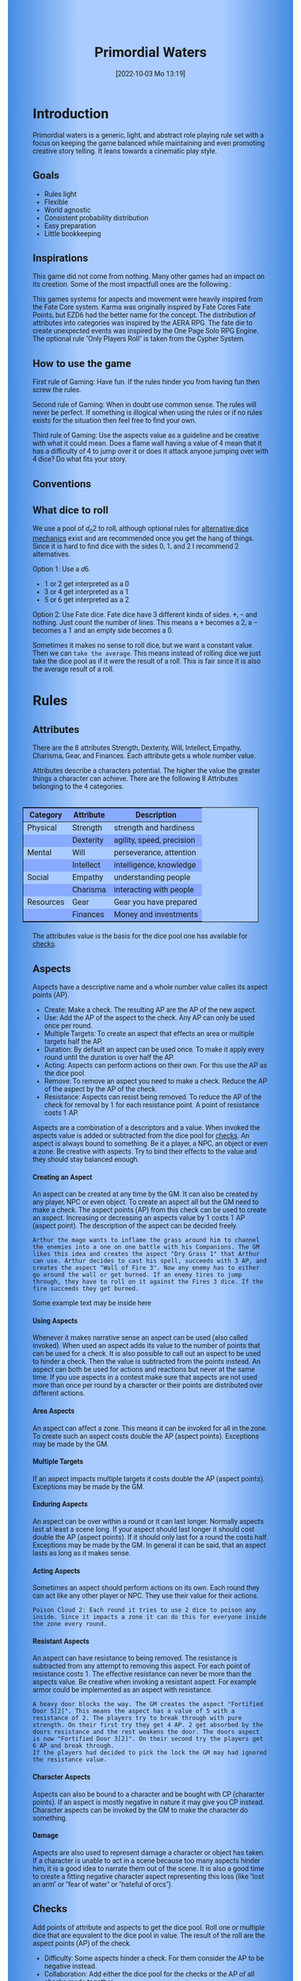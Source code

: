 #+title:      Primordial Waters
#+author:     Lukas Zumvorde
#+date:       [2022-10-03 Mo 13:19]

#+begin_comment
# Dice Sym https://anydice.com/program/3234f
#+end_comment

#+OPTIONS: toc:t H:10 tex:t author:nil date:nil num:3

# HTML export CSS
#+HTML_HEAD: <style type="text/css">
#+HTML_HEAD:   	body {
#+HTML_HEAD:		background-color: #ACF;
#+HTML_HEAD:		font-family: "Roboto","Arial",sans-serif;
#+HTML_HEAD:		margin-left: 20vw;
#+HTML_HEAD:		margin-right: 20vw;
#+HTML_HEAD:		background-image: linear-gradient(to right, rgba(4,96,205,0.6), #ACF, #ACF, #ACF, rgba(4,96,205,0.6));
#+HTML_HEAD:	}
#+HTML_HEAD:	tbody tr:nth-child(odd) {
#+HTML_HEAD:		background-color: ##9BF;
#+HTML_HEAD:	}
#+HTML_HEAD:	tbody tr:nth-child(even) {
#+HTML_HEAD:		background-color: #8AF;
#+HTML_HEAD:	}
#+HTML_HEAD:	tbody th {
#+HTML_HEAD:		background-color: #8AF;
#+HTML_HEAD:	}
#+HTML_HEAD:	thead th {
#+HTML_HEAD:		background-color: #8AF;
#+HTML_HEAD:	}
#+HTML_HEAD:	table {
#+HTML_HEAD:		background-color: #ACF;
#+HTML_HEAD:		border: 1px solid #000;
#+HTML_HEAD:		margin: 20px;
#+HTML_HEAD:        float: right;
#+HTML_HEAD:	}
#+HTML_HEAD:    .decorationright {
#+HTML_HEAD:		position: fixed;
#+HTML_HEAD:		right: 0;
#+HTML_HEAD:		top: 0;
#+HTML_HEAD:		height: 100%;
#+HTML_HEAD:		width: 20vw;
#+HTML_HEAD:		background-image: linear-gradient(to right, rgba(4,96,205,0), rgba(4,96,205,1));
#+HTML_HEAD:	}
#+HTML_HEAD:	.decorationleft {
#+HTML_HEAD:		position: fixed;
#+HTML_HEAD:		left: 0;
#+HTML_HEAD:		top: 0;
#+HTML_HEAD:		height: 100%;
#+HTML_HEAD:		width: 20vw;
#+HTML_HEAD:		background-image: linear-gradient(to right, rgba(4,96,205,1), rgba(4,96,205,0));
#+HTML_HEAD:	}
#+HTML_HEAD: </style>

# LATEX export header
#+LATEX_CLASS: article
#+LATEX_HEADER: \usepackage{primordial_waters}
#+LaTeX_HEADER: \usepackage[a5paper, total={128mm, 190mm}]{geometry}
# #+LaTeX_HEADER: \usepackage[a4paper, total={7.25in, 11in}]{geometry}
# #+LaTeX_HEADER: \pagenumbering{gobble}

#+LATEX: {\rowcolors{1}{grey!20}{grey!10}
# #+LATEX: \begin{multicols}{2}[]

* COMMENT TODOs
- replace campaign for another name that works both in german and english

* COMMENT Play test questions
Does the money and item system feel good?


#+LATEX: \newpage
* Introduction

Primordial waters is a generic, light, and abstract role playing rule set with a focus on keeping the game balanced while maintaining and even promoting creative story telling. It leans towards a cinematic play style.

** Goals

- Rules light
- Flexible
- World agnostic
- Consistent probability distribution
- Easy preparation
- Little bookkeeping

**** COMMENT Rules Light

The intend is for the rules to be as small as possible given the other goals. It should be easy to get into the game and easy to check the rules if you are not sure how a situation should be handled.

**** COMMENT Easy to Modify

It should be easy to create useful house rules to make the game fit your campaign.

**** COMMENT World Agnostic

The game should work with any game world or type of story reasonably well.

**** COMMENT Scalable characters

It should be possible to play both super-humans and commoners. It should also be possible to use the same rules to display rats vs humans or humans vs. giant spaceships. Imagine a giant space battle taking place outside and the group of players running around as mere humans performing acts of sabotage to tip the battle in their sides favor. 

**** COMMENT No action economy

It should be possible to do multiple things simultaneously in a round. It should be a trade off. This adds a new dimension of interesting decision making to the game.

**** COMMENT Constistent propability distribution

No matter how powerful a character is, The probability distribution for his die rolls should be consistent and allow for interesting scenarios to occur. It should still feel fair.

**** COMMENT Easy Preparation

The game should allow GMs to prepare new characters and challenges easily and quickly. It should get out of his way, but still support him in keeping the games balance.

**** COMMENT Creative Character Build

Players should be able to create nearly any character they like. It should also be possible to change the character at any point in the campaign to reflect the characters development. In this the rules should invite creativity and just ensure the games balance.

**** COMMENT Support interesting storys

The rules should support the creation of interesting and consistent storys by providing anker points for unexpected results.

**** COMMENT Keep Game Balance

In order for all to enjoy the game it must feel fair. Player characters need to feel similarly useful and encounters with NPCs or challenges must feel beatable but challenging.

**** COMMENT Rules Out of your way

The rules should be there to help you keep the games balance, but they should not prevent you from creating the story you want to create.

**** COMMENT No extensive Bookkeeping

The game should be playable without extensive bookkeeping. It should not be necessary to fill out a multiple pages long character sheet. During the game it should not be necessary to calculate or evaluate many values.

** Inspirations

This game did not come from nothing. Many other games had an impact on its creation. Some of the most impactfull ones are the following.:

This games systems for aspects and movement were heavily inspired from the Fate Core system.
Karma was originally inspired by Fate Cores Fate Points, but EZD6 had the better name for the concept.
The distribution of attributes into categories was inspired by the AERA RPG.
The fate die to create unexpected events was inspired by the One Page Solo RPG Engine.
The optional rule "Only Players Roll" is taken from the Cypher System.

** How to use the game

First rule of Gaming: Have fun. If the rules hinder you from having fun then screw the rules.

Second rule of Gaming: When in doubt use common sense. The rules will never be perfect. If something is illogical when using the rules or if no rules exists for the situation then feel free to find your own. 

Third rule of Gaming: Use the aspects value as a guideline and be creative with what it could mean. Does a flame wall having a value of 4 mean that it has a difficulty of 4 to jump over it or does it attack anyone jumping over with 4 dice? Do what fits your story. 


** Conventions
:PROPERTIES:
:CUSTOM_ID: sec:conventions
:END:

** What dice to roll
:PROPERTIES:
:CUSTOM_ID: sec:dice
:END:

We use a pool of $d_0 2$ to roll, although optional rules for [[#sec:alternativedicemechanics][alternative dice mechanics]] exist and are recommended once you get the hang of things. Since it is hard to find dice with the sides 0, 1, and 2 I recommend 2 alternatives.

Option 1: Use a $d6$.
- 1 or 2 get interpreted as a 0
- 3 or 4 get interpreted as a 1
- 5 or 6 get interpreted as a 2

Option 2: Use Fate dice. Fate dice have 3 different kinds of sides. $+$, $-$ and nothing. Just count the number of lines. This means a $+$ becomes a 2, a $-$ becomes a 1 and an empty side becomes a $0$.

Sometimes it makes no sense to roll dice, but we want a constant value. Then we can =take the average=. This means instead of rolling dice we just take the dice pool as if it were the result of a roll. This is fair since it is also the average result of a roll.



#+LATEX: \newpage
* Rules

** Attributes
:PROPERTIES:
:CUSTOM_ID: sec:attributes
:END:

#+begin_short
There are the 8 attributes Strength, Dexterity, Will, Intellect, Empathy, Charisma, Gear, and Finances. Each attribute gets a whole number value.
#+end_short

Attributes describe a characters potential. The higher the value the greater things a character can achieve. There are the following 8 Attributes belonging to the 4 categories.

| *Category* | *Attribute* | *Description*             |
|------------+-------------+---------------------------|
| Physical   | Strength    | strength and hardiness    |
|            | Dexterity   | agility, speed, precision |
|------------+-------------+---------------------------|
| Mental     | Will        | perseverance, attention   |
|            | Intellect   | intelligence, knowledge   |
|------------+-------------+---------------------------|
| Social     | Empathy     | understanding people      |
|            | Charisma    | interacting with people   |
|------------+-------------+---------------------------|
| Resources  | Gear        | Gear you have prepared    |
|            | Finances    | Money and investments     |

The attributes value is the basis for the dice pool one has available for [[#sec:checks][checks]]. 

** Aspects
:PROPERTIES:
:CUSTOM_ID: sec:aspects
:END:

#+begin_short
Aspects have a descriptive name and a whole number value calles its aspect points (AP).
- Create: Make a check. The resulting AP are the AP of the new aspect.
- Use: Add the AP of the aspect to the check. Any AP can only be used once per round. 
- Multiple Targets: To create an aspect that effects an area or multiple targets half the AP.
- Duration: By default an aspect can be used once. To make it apply every round until the duration is over half the AP.
- Acting: Aspects can perform actions on their own. For this use the AP as the dice pool.
- Remove: To remove an aspect you need to make a check. Reduce the AP of the aspect by the AP of the check.
- Resistance: Aspects can resist being removed. To reduce the AP of the check for removal by 1 for each resistance point. A point of resistance costs 1 AP.  
#+end_short


Aspects are a combination of a descriptors and a value. When invoked the aspects value is added or subtracted from the dice pool  for [[#sec:checks][checks]]. An aspect is always bound to something. Be it a player, a NPC, an object or even a zone. Be creative with aspects. Try to bind their effects to the value and they should stay balanced enough.

**** Creating an Aspect

An aspect can be created at any time by the GM. It can also be created by any player, NPC or even object. To create an aspect all but the GM need to make a check. The aspect points (AP) from this check can be used to create an aspect. Increasing or decreasing an aspects value by 1 costs 1 AP (aspect point). The description of the aspect can be decided freely. 

#+ATTR_LATEX: :environment quote
#+begin_example
Arthur the mage wants to inflame the grass around him to channel the enemies into a one on one battle with his Companions. The GM likes this idea and creates the aspect "Dry Grass 1" that Arthur can use. Arthur decides to cast his spell, succeeds with 3 AP, and creates the aspect "Wall of Fire 3". Now any enemy has to either go around the wall or get burned. If an enemy tires to jump through, they have to roll on it against the Fires 3 dice. If the fire succeeds they get burned.
#+end_example

#+begin_pwexample
Some example text may be inside here
#+end_pwexample

**** Using Aspects

Whenever it makes narrative sense an aspect can be used (also called invoked). When used an aspect adds its value to the number of points that can be used for a check. It is also possible to call out an aspect to be used to hinder a check. Then the value is subtracted from the points instead. An aspect can both be used for actions and reactions but never at the same time. If you use aspects in a contest make sure that aspects are not used more than once per round by a character or their points are distributed over different actions.

**** Area Aspects

An aspect can affect a zone. This means it can be invoked for all in the zone. To create such an aspect costs double the AP (aspect points). Exceptions may be made by the GM. 

**** Multiple Targets

If an aspect impacts multiple targets it costs double the AP (aspect points). Exceptions may be made by the GM.

**** Enduring Aspects
:PROPERTIES:
:CUSTOM_ID: sec:aspects_enduring
:END:

An aspect can be over within a round or it can last longer. Normally aspects last at least a scene long. If your aspect should last longer it should cost double the AP (aspect points). If it should only last for a round the costs half. Exceptions may be made by the GM. In general it can be said, that an aspect lasts as long as it makes sense.

**** Acting Aspects

Sometimes an aspect should perform actions on its own. Each round they can act like any other player or NPC. They use their value for their actions.

#+ATTR_LATEX: :environment quote
#+begin_example
Poison Cloud 2: Each round it tries to use 2 dice to poison any inside. Since it impacts a zone it can do this for everyone inside the zone every round.
#+end_example

**** Resistant Aspects

An aspect can have resistance to being removed. The resistance is subtracted from any attempt to removing this aspect. For each point of resistance costs 1. The effective resistance can never be more than the aspects value. Be creative when invoking a resistant aspect. For example armor could be implemented as an aspect with resistance.

#+ATTR_LATEX: :environment quote
#+begin_example
A heavy door blocks the way. The GM creates the aspect "Fortified Door 5[2]". This means the aspect has a value of 5 with a resistance of 2. The players try to break through with pure strength. On their first try they get 4 AP. 2 get absorbed by the doors resistance and the rest weakens the door. The doors aspect is now "Fortified Door 3[2]". On their second try the players get 6 AP and break through.
If the players had decided to pick the lock the GM may had ignored the resistance value.
#+end_example


**** Character Aspects

Aspects can also be bound to a character and be bought with CP (character points). If an aspect is mostly negative in nature it may give you CP instead. Character aspects can be invoked by the GM to make the character do something. 

**** Damage

Aspects are also used to represent damage a character or object has taken. If a character is unable to act in a scene because too many aspects hinder him, it is a good idea to narrate them out of the scene. It is also a good time to create a fitting negative character aspect representing this loss (like "lost an arm" or "fear of water" or "hateful of orcs").

** Checks
:PROPERTIES:
:CUSTOM_ID: sec:checks
:END:

#+begin_short
Add points of attribute and aspects to get the dice pool. Roll one or multiple dice that are equvalent to the dice pool in value. The result of the roll are the aspect points (AP) of the check.
- Difficulty: Some aspects hinder a check. For them consider the AP to be negative instead. 
- Collaboration: Add either the dice pool for the checks or the AP of all checks made together.
- Risky: Roll an additional $d6$. If it shows a $6$ then use the result of the check to create a negative aspect instead.
- Take Time: Make multiple checks and add the AP.
#+end_short

Checks are rolled when the outcome of an action is not certain. Each check is bound to an [[#sec:attributes][attribute]].

# The dice are rolled according to a modified dice pool system. Instead of rolling a number of dice directly we take the number and use the rules below to break it down to just 3 dice, that have to be rolled. The average result stays exactly the same but the propability distribution is more uniform this way.
# One gets a number of points equal to the sum off those from the attribute and applicable [[#sec:aspects][aspects]]. Distribute these point according to the rules.
# - You can never roll more than 3 dice (plus the one fate die).
# - If you have less than 3 points then roll 1 dice for each point.
# - Divide the number of points by 3 with a rest. The result is called the factor F and the rest of the division is called R.
# - Roll 3 six sided dice. Count a 1 and 2 as 0, count a 3 and 4 as 1 and count a 5 and 6 as 2. Alternatively roll fudge dice instead of d6, and count the number of lines.
# - Multiply the sum of the dice with the factor F and add the rest R. The result it your checks attribute points value (AP).

Add the points in the relevant attribute and all applicable [[#sec:aspects][aspects]] together. This is your dice pool. You get the result of the roll in aspect points (AP).
# If the check had a difficulty subtract it from the AP.
If the aspect points are zero or negative the check fails.
# If the aspect points are exactly 0 the check succeeds at a cost. Create a negative aspect worth the factor F in AP.

**** Difficulty
# Difficulty reduces the number of aspect points. A good difficulty for a check is the sice of the dice pool P a player has. Reduce this by the factor F for easy checks and increase it by the factor F for hard checks.
The checks difficulty is the sum of all aspects that are to be overcome or created. This means that a door having the difficulty 3 to be opened is the same thing as the door having the aspect "Closed 3" on it. 

**** Collaborative checks
Everyone rolls individually and then sum together all AP.

**** Risky checks
:PROPERTIES:
:CUSTOM_ID: sec:risky
:END:

# If a check is risky the character might incur something bad if the check fails. If the check fails a negative aspect is created worth the difficulty in points. The minimum is 1. You can not take the average on a risky check.

# If the lowest possible value (die shows 0) is rolled on a risky check, then you reroll the check. This result is then used to create a negative aspect. 
 
Roll an additional d6, called the risk die. If the risk die shows a 6 then the result of the check is used to create a negative aspect.

Alternatively you can forego rolling a risky check all together, including the risk die, but then the result is always half of your dice pool.

**** Taking Time
Sometimes a check is to difficult to achieve something within 1 check. Then it may be possible to do multiple checks over a longer time to accumulate the points needed. However, you must decide beforehand how many checks you want to take. The AP of all checks are accumulated after considering the difficulty. The GM has a veto right and can limit the amount of checks.

**** Limited Aspects
To prevent players from stacking up aspects endlessly it may be good to limit the ammount of points one can use. The dice pool should be limited to double the sum of the relevant attribute and all used aspect points from chracter inherent aspects. Feel free to disregard this rule however if it does not fit well with the story.


** Contest
:PROPERTIES:
:CUSTOM_ID: sec:contest
:END:

#+begin_short
Each participant can make one or more checks each round.
- Action: A check to create an aspect
- Reaction: A check to prevent an aspect from being created.
- Turn Order: From the one with the highest dice pool to the one with the lowest. You can act on your turn or on any later point in the round.
- Multiple (re)actions: Total number of points (dice pool) gained from the attributes is the largest attribute value of the checks. From each attribute (and aspect) you can use at most its value in points.
#+end_short

The prototypical contest is combat, but the same rules can be used any scenario where multiple parties act in opposition to each other. Be it a diplomatic debate or the hostile takeover of a company. 

A contest is divided into rounds. Each participant in the contest can make one or more checks each round. When it is a participants turn or on any later point in the round they can perform an action.

**** Actions
An action is a check that tries to create an aspect. Any kind of aspect can be created, based on what fits the scene. You can try to gain an advantageous position, or start a big fire.

If in combat, by default, the aspect that is created is =damage=. Damage is an [[#sec:aspects_enduring][enduring aspect]] thus costing 2 AP per level of the aspect. After combat =damage= gets converted to one or more fitting negative aspects like "broken leg" or "battered and bruised". 
Alternatively the aspect can be =stress= as a non enduring alernative to damage. =Stress= only holds for 1 round but cost only 1 AP per level of the aspect.

If a character has more =damage= than he has points in an applicable attribute and character aspects combined then he is considered incapacitated for the rest of combat. This may mean that he is unconcious, writhing in pain or just to demoralised to fight.

**** Reactions
Whenever someone takes an action and has rolled his dice anyone else can immediately try to perform a reaction to prevent it. A reaction does not by its nature create an aspect. If you announce this before the action is rolled you can take the average on a reaction. You have to announce the number of dice invested. The points from the reaction are then subtracted from the points of the action to lessen its effect.

**** Turn Order
The participants take turn from the one with the highest relevant attribute (+ aspects) to the lowest. On your turn you don't have to act. You can act at any point after you turn in the turn order. Even multiple times. 

**** Multiple (re)actions
Each round you can take multiple actions and reactions. The total number of points gained from the attributes is the largest attribute value of the checks. From each attribute you can use at most its value in points in total. Each Aspect can only be used once or their AP (attribute points) have to be distributed to the (re)actions.

**** Acting together
When acting together all values are combined and a single combined check is made or alternatively everyone rolls seperately and only the AP are combined. To act together all have to act at the same time in the turn order, so effectively at the earliest when the slowest has his turn.

** Traits
:PROPERTIES:
:CUSTOM_ID: sec:traits
:END:

Traits are distinguishing things about the character that allow him to break a rule of the world or the game in some way. For example with the Trait Night Vision you can just see in the dark. No rolls required. Some traits (like all magic) should come with a risk, meaning all checks that can only be made with this trait are risky checks. They can be bought for character points, this is possible both at character creation and later in the game.

See the chapter [[#sec:lotraits][List of Traits]] for examples.

** Karma
:PROPERTIES:
:CUSTOM_ID: sec:karma
:END:

Each player can have up to 3 karma. They can be used at any point in time to repeat a single die roll (not just your own) or to add an interesting aspect to a scene. The GM has veto rights. Karma can be recovered by a characters aspect or trait being used against them or by objectively failing in a scene or as a reward for good role play (anything that brings joy to all players and the GM). 


** Character Creation
:PROPERTIES:
:CUSTOM_ID: sec:charactercreation
:END:

Distribute 150 CP on your Attributes, Aspects and Traits.

Use the rules under equipment to limit your starting gear.

Character Advancement:
You may reward your players with CP (character points) for reaching milestones in the story or simply surviving the session.

- An attribute point costs 6 CP.
- An Aspect point typically costs 6 CP but can vary based on how specific they are.
- A Trait typically costs 15 CP but can vary widely. Negative traits can even have a negative price.

A typical player character will have:
- all attributes with value 2 on average
- 3 aspects with value 2
- 1 trait

** Movement and Range
:PROPERTIES:
:CUSTOM_ID: sec:movement
:END:

Sometimes it is useful to draw maps and define distances. In a contest split the area into roughly 3-5 zones. A character can move from one zone to another each round. If one can act at a range, like for example when shooting a bow, one can act 1-2 zones far. During the round a character is moving he can be considered to be in both zones at once.

** Items and Equipment
:PROPERTIES:
:CUSTOM_ID: sec:items
:END:

Items have a description and a resource value (RV). The RV is an abstraction for the items price or usefulness. 
Items may have an aspect associated with them. If you want items to have any specific effects you may add aspects. At any time the GM can choose to give an item an aspect. Normally it will have the resource value of the item in AP. You don't have to write down the obvious aspects an item has. For example you dont need to specify that the sword is good for slicing stuff.

# The RV (Resource Value) of an Item determines how expensive or hard to get it is. Items also have a description and maybe special effects. Let your fantasy go wild.
# The aspects an item has should not exceed its RV in AP.

A few examples can be found in the section [[#sec:loitems][List of Items]].

#+ATTR_LATEX: :align c|l|l
| *RV* | *Description*    | *Example*                      |
|----+----------------+------------------------------|
|  0 | Free           | a club                       |
|  2 | Cheap          | simple clothes, basic tools  |
|  4 | Affordable     | regular car, apartment       |
|  6 | Costly         | regular house                |
|  8 | Expensive      | sports car, designer clothes |
| 10 | Very Expensive | small airplane               |
| 12 | Luxurious      | private jet                  |

**** Armor / Damage Reduction
There is no Armor but some aspects can act as such. If an aspect can be used in a defensive (re)action, this effectively reduces the amount of AP of the attack. Thus they act like armor. Think of armor items as having the protective aspect on them. If an aspect can be used is up to the GM. So he can decide that the very expensive ballgown can not be used to defend against a bullet.

**** Equipment
Characters can have gear with a value of up to the attribute Gear in RV on them. They must be able to carry all that gear on them or if it is part of their household it must fit in their normally furnished home. Apply reason as necessary.

When out adventuring characters have all the gear that they have written down. Additionally they can be allowed to make a Gear check against the RV of what they would like to have in the moment to see if they do. The check is risky and if they fail they get the negative aspect "Packed the wrong stuff" until the end of the mission or until they resupply. 

**** Buying

Characters can buy new items with a Finances check. It works just like crafting an aspect with the resource value (RV) in aspect points (AP). If you succeed in buying the item then you take a negative aspect on your finances for some time. The GM does not have to let you retry on a fail. If you use items with aspects to do this like the "Treasure" you found during your last adventure you may lose them if you succeed on the check.
# Characters can buy new items with a Finances check. The check is risky. The bought item can be treated like an aspect that is created with this check. The GM does not have to let you retry on a fail. If you use items with aspects to do this like the "Treasure" you found during your last adventure you may lose them if you succeed on the check.

**** Crafting
Characters can also build their own items. For that they need the appropriate tools and resources. The resources may be bought and have a RV of the item to be build minus 1. To build the item the character needs to make a check and achieve at least the items RV in AP. If that fails the resources might be lost, depending on what they are.

**** Gathering
Resources can be gathered with a check and their RV as difficulty.

**** Describe
To create an item first give it a short description. Second you determine its value if applicable. Add aspects if applicable. The sum of the aspects AP should not exceed the RV.

**** Bribing
To Bribe someone you need to give them more than they can normally comfortably afford. This means you need more than their finances value in RV to bribe them.

* Optional Rules
:PROPERTIES:
:CUSTOM_ID: sec:optionalrules
:END:

** Magic

Magic gives a huge narrative flexibility to explain aspects. To balance this out any checks made using magic should be [[#sec:risky][risky checks]].
# This means the value of the created aspects has to be defined beforehand. This is taken as the difficulty of the check. If the check fails the magician creates an unwanted likely negative aspect at the value of the difficulty. If he succeeds the created aspect has exactly the predefined value.
Depending on the setting, a trait might be necessary to cast magic or even a specific kind of magic.

With this magic can still become quite powerful, since one can create several aspects and combine them for bigger spells. For example a mage might make special conjuration candles, draw a pentagram with magic symbols and then use those two aspect to assist in his conjuration spell.

It is up to the individual games setting to define how magic works. By themselves the rules above give a very soft magic system, but by defining how magic works in your world, you can make it a hard magic system. 

** Less precise Attributes

Instead of using the attributes as listed you can use only the categories (Physical, Mental, Social, Resources). Learning a level in one of the categories costs double of what a level in an attribute would cost.
For GMs it might even be useful to combine all attributes into a single value called the capability (CB) for some NPCs. In this case the costs are 8 times that of what a level in an attribute would cost.

** No Abstraction for Wealth

To remove the resources category from the attributes just raise the price of learning a level of the other attributes by $\ + #3frac{1}{3}$ (from 6 to 8). The costs for goods and services
depend on the campaign setting.

** Retroactive Actions

The GM may allow players retroactively having performed some action. For example having placed a trap beforehand. To balance this any check on such an action should be a [[#sec:risky][risky check]].

** Quicker Battles

Instead of differentiating between attacking and blocking you can speed up combat by handling it all as generic combat. If someone initiates combat with his action, others may react with combat in return. Whoever wins the contest makes the difference as a damaging aspect.

# ** Even propability distribution
# 
# If you dislike the probability distribution you get with rolling multiple dice, then you can use the following trick. Instead of rolling the 3dice roll 1d8 count the 8 as a 0 and reroll on a 7. This die is worth 3 of the old dice.
# Alternatively use Playing cards. Diregard all 7,8,9,10,J,K and jokers from the deck. Count the Ace as a 1 and the Queen as a 0. Instead of rolling 3 dice just pull a card from the deck. Instead of rolling 1 or 2 dice pull a card an subtract 2 or 1.

# \heartsuit\diamondsuit\clubsuit\spadesuit

** Stress in Contests

To speed up and simplify contests you can always create an abstract Aspect called "Stress". Stress does not hinder you in a contest but once it reaches the same value as your attribute you lose the contest. After combat stress converts into an appropriate aspect of equal size.

# ** Success at a cost

# When you have exactly 0 AP after a check you can decide to succeed at a cost. You can take up to the factor F in a negative aspect and gain those points as AP for the check.
# If in a contest both actors and reactors decide to succeed at a cost they can either outbid each other or none can. Then no negative aspects are created.

** COMMENT Easier Calculations

If you reach bigger dice pools then the calculations may become bothersome. One way to deal with this is to normalize the factors. What this means is make all parties use the same factor. To achieve this just take the smallest factor and reduce all other factors to it. For each reduction of the factor the remainder increases by 3. This changes the probability distribution a bit by making very low and very high results impossible, but the advantage is that opposing dice results can cancel each other out,


# ** Options on what to do with the dice pool
# - Roll on a d{0,1,2} per 1 dice in pool and sum the results
# - Take dice pool as AP
# - Roll on a d{0,.., 2*n} per n dice in the pool and sum the results
# - Take any other option and reduce its cost by n by taking -n AP
# - Any combination of the options above

** Only Players Roll
If you like you can generally let only players roll the dice. Everyone else will take the average result. This means that in combat only players will roll to hit or roll to block.

** Unexpected Results
:PROPERTIES:
:CUSTOM_ID: sec:unexpectedresults
:END:

Assuming you play with a set of cards. Add the two jokers to the deck. If a joker is drawn then draw again and resolve the check normally. Afterwards, if the joker was red create an aspect worth the difficulty of the check in AP to the characters disadvantage. If the joker was black create create an advantageous aspect instead. The new aspect does not have to be related to the check.
If a complication has appeared in the scene already you may ignore a joker (GMs choice).

#+begin_quote
A negative aspect during a mountaineering expedition may be that it starts to rain
Aspect: heavy rain
#+end_quote

#+begin_quote
A positive aspect during a fight against goblins may be that you decapitate the goblin in an intimidating display, Not only does the goblin die but the display also weakens the goblins resolve. Likely they will try to flee after seeing this.
Aspect: Intimidatin display
#+end_quote

# You roll an additional d6, called the fate die. On a 1 you add a "but .." and create an additional aspect worth the factor F in points that counteracts the result somewhat. On a 6 you add a "and .." and create an additional aspect worth the factor F in points that enhances the result somewhat. The extra die can also be rerolled with a fate point or advantage on the check.

# #+begin_quote
# "Success and" during a fight against a goblin. You decapitate the goblin in an intimidating display, Not only does the goblin die but the display also weakens the goblins resolve. Likely they will try to flee after seeing this.
# Aspect: Intimidating display 2.
# #+end_quote

# #+begin_quote
# "Success but" during a fight against a goblin. You kill the goblin but are now covered in his blood, This has no effect on the fight itself but it may hinder any piece negotiation or help you when intimidating the remaining enemies.
# Aspect: Covered in Blood 2.
# #+end_quote

** Alternative Dice Mechanics
:PROPERTIES:
:CUSTOM_ID: sec:alternativedicemechanics
:END:

The rules often mention a dice pool. This pool is hypothetical. It means if you always used a number of  $d_0 2$ to perform any check this would be your dice pool. A $d_0 2$ has an average result of $1$. Therefore the dice in the dice pool is always exactly the average result of a check. This does not mean you have to roll your checks in that way. See the following for alternatives.

*** Shorthand notation

A $F \cdot N d_0 X$ means rolling dice with $0$ to $X$ as possible results $N$ times, and adding the results, multiplying the result with $F$. Since there are very few dice that that have a 0 as a possible result you can use other methods to get the result. I suggest to draw a playing card.

*** Playing cards instead of dice

To use Playing cards instead of dice you can do the following. Take a standard 54 card deck of playing cards. Remove the 2 Jokers from it. Shuffle and pick a card. If it is a number then take the number as a result. Aces count as 1. Jacks count as 11, Kings count as 12. Queens count as 0 since Q looks most like a 0.


*** Alternative Dice

- $1 d_0 2$ is worth exactly 1 dice from the pool (this is the default)
- $1 d_0 N$ is worth $\frac{N}{2}$ dice from the pool
- $1 d N$ is worth $\frac{N+1}{2}$ dice from the pool
- Take the average: $N$ constant points is worth $N$ dice from the pool
- Any dice multiplied by a factor $F$ is worth the price of a single dice multiplied by this factor $F$

The default is to use $F \cdot 1 d_0 8 + c$. This means that the factor $F$ is the dice pool divided by $\frac{8}{2} = 4$ with c being the remainder. The players are free to use any other combination of dice they like as long as they don't exceed the dice pool. Note that the more dice you roll the more predictable the results will be.

One way to do this is to use a d10 die. Most of them start are actually a $d_0 9$. You can use it as a $d_0 8$ by ignoring any 9 that is rolled or if you use the [[#sec:unexpectedresults][Unexpected Results]] optional rules, treat a 9 as if it were a joker.

If you don't =take the average= then it is advisable to keep the constant points between $-\frac{N}{2}$ and $+\frac{N}{2}$, to keep the window of possible results wide. 

#+LATEX: \newpage
* Lists
None of the following lists is exhaustive. They should be taken as examples. You are invited to design your own with your group.

** List of Traits
:PROPERTIES:
:CUSTOM_ID: sec:lotraits
:END:

#+begin_quote
*Friend of Nature* (7): You can talk to the forces of nature and have a chance to convince them to help you. This can be asking, a bird what he has seen, letting yourself be concealed by a bush or calling a wild bear to aid you in combat.
#+end_quote

#+begin_quote
*Illusionist* (7): You are adapt at creating illusions. The bigger and more complex they get the harder this is.
#+end_quote

#+begin_quote
*Speedster* (14): You have incredible speed. Others see only a blur when you sprint past them. This often gives you an advantage on dexterity checks and you always have at least 1 success in them. It takes you half the dice to move on a round.
#+end_quote

#+begin_quote
*Medium* (7): You can commune with ghosts and spirits. You have no control over them, but you can gain their attention.
#+end_quote

#+begin_quote
*Night-vision* (7): You can see in darkness as if it were light.
#+end_quote

#+begin_quote
*Sleepless* (7): You don't need sleep. This means you have a lot more time in a day, but you still need to rest from to much physical or mental exertion.
#+end_quote

#+begin_quote
*Flight* (16): You can fly. Be it with wings or otherwise. Your speed in flight is no different from your speed on land.
#+end_quote

#+begin_quote
*Tinkerer* (7): You can build wondrous mechanical marvels. From clocks up to steam powered automatons. 
#+end_quote

#+begin_quote
*Hacker* (7): You are not only proficient in computer science but you can even achieve movie worthy feats like stopping another car with only your laptop during a car chase. Tools not included.
#+end_quote

#+begin_quote
*Plot Armor* (3): Each scene you can disregards an aspect representing damage. 
#+end_quote

#+begin_quote
*Short Weapon Fighting* (1): You can not get disadvantage because your weapons are to short compared to your opponent.
#+end_quote

#+begin_quote
*Unarmed vs. Armed* (2): You can fight against armed opponents even when you have no weapon without disadvantage.
#+end_quote

#+begin_quote
*Alchemist* (7): You can brew potions, salves and other things which create wondrous effects.
#+end_quote

#+begin_quote
*Shape Shifter* (7): You can alter the physical form of either yourself or that of others.
#+end_quote

#+begin_quote
*Seeer* (7): You have to ability to see glimpses of future, past and present. Both at your current position and over great distances. 
#+end_quote

#+begin_quote
*Amphibious* (7): You can live both underwater and on land.
#+end_quote


** List of Items
:PROPERTIES:
:CUSTOM_ID: sec:loitems
:END:

#+begin_quote
*Sword* (2): Its a stabby piece of metal. Especially good at harming unarmored enemies. Not so great at slicing though armor. 
#+end_quote

#+begin_quote
*Mail shirt* (3): A metal fabric that protects your torso and arms from being cut or stabbed pretty well. However it helps little against blunt force trauma.
#+end_quote

#+begin_quote
*Club of the great Bear* (4): A mystical club made from the thigh bone of the great bear that terrorized the inokwa people. It still contains the strength of the mighty beast. When using this club you gain 1 in strength checks.
#+end_quote

#+begin_quote
*Knightly Armor* (4): A good example of heavy armor that protects from physical damage from most weapons.
#+end_quote

#+begin_quote
*Protective Amulet* (2): This amulet made from magically potent elder wood protects lightly (1 damage reduction) from mental damage coming from magic.
#+end_quote

#+begin_quote
*Pentagram Amulet* (2): This amulet was made to prevent possession and influence of otherworldly forces. Allows you to reroll 1 die against attacks against your mental state when coming from ghosts, magic, or similar forces.
#+end_quote

#+begin_quote
*Potion of Healing* (3): When being drunk it allows you to reduce the healing time of up to 3 physical damage from M to S
#+end_quote

#+begin_quote
*Shield* (2): Gives the reroll of 1 die when blocking with the shield.
#+end_quote

#+begin_quote
*Sword* (2): This stabby piece of steel typically makes class M damage. Its also good at slicing.
#+end_quote


** List of NPCs
:PROPERTIES:
:CUSTOM_ID: sec:lonpcs
:END:

The following are examples of NPCs and monsters. They are all created using the rules for [[#sec:charactercreation][Character Creation]]. 

#+begin_quote
*Average Citizen* (96 CP)
Ph:2, Me:2, So:2, Re:2
#+end_quote

#+begin_quote
*Goblin* (75 CP)
Ph:2, Me:1, So:1, Re:1, Night Vision
#+end_quote

#+begin_quote
*Ratling* (54 CP)
Ph:1, Me:1, So:1, Re:1, Strength in numbers 1
#+end_quote

#+begin_quote
*Wolf* (78 CP)
Ph:3, Me:1, So:2, Re:0, Endless endurance 1
#+end_quote

#+begin_quote
*Guard* (108 CP)
Ph:3, Me:2, So:2, Re:2
#+end_quote

#+begin_quote
*Dark Mage* (237 CP)
Ph:2, Me:7, So:3, Re:5, Necromancer 3, Telepathic Link to undead servants
#+end_quote

#+begin_quote
*Ogre* (192 CP)
S:15, D:7, W:5, I:1, E:1 ,C:1, G:1, F:1
#+end_quote

#+begin_quote
*Zombie* (75 CP)
Ph:2, Me:1, So:1, Re:1, Infectious Bite
#+end_quote

#+begin_quote
*Bandit* (108 CP)
Ph: 3, Me: 2, So: 2, Re: 2
#+end_quote

#+begin_quote
*Combat Drone* (105 CP)
Ph: 3, Me: 1, So: 1, Re: 1, Shooting 3, Night-vision
#+end_quote

#+begin_quote
*Orc Veteran* (171 CP)
Ph: 5, Me: 3, So: 2, Re: 2, Night Vision, Reckless and Bold 2
#+end_quote

#+begin_quote
*Orc Warrior* (105 CP)
Ph: 3, Me: 2, So: 1, Re: 1, Night Vision, Reckless and Bold 1
#+end_quote

#+begin_quote
*Giant Spider* (117 CP)
S: 2, D: 4, W:2, I:2, E:1, C:1, G:2, F:1, Night Vision, Spider Webs 2
#+end_quote


#+LATEX: \newpage

* Advice
:PROPERTIES:
:CUSTOM_ID: sec:advice
:END:

** Gameplay Notes

Since aspects can appear, disappear and change frequently during play, it is good to write them down and show them to your players. For this i suggest to use post-it notes. This has the nice effect that you can give your players something physical that represents the advantages they created or can use.

** Character Creation

When creating a character you should adhere to the following advice:
- No attribute above 6
- No attribute below 2
- Have 1 aspect describing what you want to be good at
- Have 1 aspect describing how you make your living
- Have 1 aspect describing what you like to do as a hubby
- Forumlate your traits and aspects such that they can be interpreted as a vulnerability
- Have at least 1 trait
Break these rules as you like.

** Encounter Design

The challenge value (CV) is a number servig as a quick reference for how hard aspects to overcome should be or how strog enemies should be, When creating aspects that the players must overcome use the CV as the AP (aspect points). Then creating enemies that the players must fight set their Competence or attribute to the CV.
- For static challenges, the players CP divided by 25 is a good challenge value.
- For group challenges, the sum of all players CP dividec by 25 is a good challenge value.
- For contests match the enemies total CP with that of the players.
- Let your players become creative and create aspects to help them better their odds.
- Try to give any noteworthy opponent an advantageous and a disadvantageous aspect. Give the players a chance to find out about those.

** How to Rule: Stealth as a Group

Only roll the checks for the players and take the average for everyone else. Compare the sneaking of each from the one party to the perception of each from the other party. If any perception is higher than any of the sneaking values then they get spotted.
Often times the characters in each party may help each other. Let them distribute some points within the group after they rolled their checks. This represents something like the best scout sneaking ahead and finding the best route for the others, or distracting a guard such that the more obvious members of the party can pass unnoticed.


* Game-play Examples
:PROPERTIES:
:CUSTOM_ID: sec:examples
:END:

** Character Build: Alchemist

#+ATTR_LATEX: :options {Anna the Alchemist}{at}{3 3 4 6 4 3 6 6}{51}
#+begin_npc
Traits:
- Magical Alchemy

Aspects:
- Third daughter of an Aristocratic Family 2
- Proud member of the Alchemists Guild of Mistwater 3
- Hobby Horse Rider and Trainer 1
#+end_npc

** Character Build: Babarian

#+ATTR_LATEX: :options {Bob the Barbarian}{at}{6 5 4 3 2 4 2 2}{66}
#+begin_npc
Traits:
- Cold Resistance
- Plot Armor: Can prevent getting a damaging aspect up to one time per scene.

Aspects:
- Member of the isolated Nomads of the eastern steppes 2
- Best Fighter of his tribe and wrestling champion 3
- Gambler 1
#+end_npc

** Character Build: Generic Citizen

#+ATTR_LATEX: :options {Generic Citizen}{co}{2}{0}
#+begin_npc
Traits:
- None
Aspects:
- None
#+end_npc

** Character Build: Shapeshifting Durid

#+ATTR_LATEX: :options {Shapeshifting Druid}{at}{4 4 5 3 3 4 3 2}{110}
#+begin_npc
Traits:
- druidic magic
- Magical alchemy
- Shapeshifting
- Seer

Aspects:
- Shapeshifting Druid 4
- Protector of the Ancient Grove 3
- Knowledgeable in the alchemy of the gifts of nature 2  
#+end_npc

** Character Build: Space Pirate

#+ATTR_LATEX: :options {Space Pirate}{at}{3 3 4 5 3 4 3 4}{78}
#+begin_npc
Traits:
- Bionic Eye with super zoom level and infrared vision.
- Bionic Leg

Aspects:
- Has lived in space all his life 2
- If the captain ordered it, it has to be done 2
- Space engineer 1
- Gambler 2
- Really good with the needle 1
#+end_npc


** Character Build: Cowboy

#+ATTR_LATEX: :options {Cody the Cowboy}{at}{2 2 2 2 2 2 2 2}{78}
#+begin_npc
Traits:
- 

Aspects:
- True frontiersman 2
- Gambler 1
- Horse Whisperer 2
- 
- Has lived in space all his life 2
- If the captain ordered it, it has to be done 2
- Space engineer 1
- Gambler 2
- Really good with the needle 1
#+end_npc


** Example: Ambushed by Goblins

*GM* is the Game Master Mathew controlling the 3 goblins (P: 2, M; 1, S: 1, Life of Banditry 1)

*A* is the player Anna with her character Amy (P: 3,M: 6,S: 4, Proud member of the Alchemists Guild of Mistwater 3)

*B* is the player Ben with his character Boris (P: 6,M: 4,S: 3, Best Fighter of his tribe and wrestling champion 3, Member of the isolated Nomads of the eastern steppes 2)

*GM:* As you walk along the forest trail please roll for perception with your will.
- GM rolls 6d = 4 for the 3 goblins trying to ambush
- A rolls 4d =  4
- B rolls 6d = 10

*GM:* You notice a shuffling in the bushes before you reach the choke-point. You exchange a quick look with one another and know that the Goblins must be here. 

*B:* I try to intimidate the goblins in order to prevent them from attacking us. I step forward as if there was nothing there and say to Amy "Remember the Wivern we killed last week. Turns out it ate one of the royal knights. What total weaklings they must have been. I mean we ripped that lizards fucking head of without breaking a sweat."

*GM:* roll for intimidation with charisma, you can use your barbarian aspect for it. The story sounds very much like what a barbarian would do.
- B rolls 6d = 2
- GM rolls 3d = 5

*GM:* They block with their empathy. Sorry Ben, the goblins are not convinced. They jump out of the bushes.

*A:* Can i have prepared a smoke bomb?

*GM:* Ok, make a retroactive check for your alchemy.
- A rolls 9d = 6 with an "and"

*A:* It should cover an area with smoke. For the and, how about it also causes coughing.

*GM:* Sounds good. As i said the goblins jump out of the bushes and attack, still thinking that you don't expect them. Lets start the turn order. Anna, Ben you go first. Since you have equal values decide among yourself who begins.

*A:* I throw the bomb at them. I use 1d and the smoke bomb. I want it to cover a zone.
- A rolls 7d = 5 => the smoke aspect has strength 5/2 = 2

*GM:* The goblins dont expect this and dont try to defend. I will add "covered in irritating smoke 2" to them.

*B:* I attack with my axe. I use 3 of my strength dice and my fighting aspect.
- B rolls 6d = 0 "and"

*GM:* During the attack you step partially into the smoke and breathe in some of it. I give you the aspect "coughing 2". The goblins attack. They rolled 5 please defend ben.
- GM rolls 9d-2d = 7d = 5

*A:* I want to assist in bens defense.
- A rolls 2d = 3
- B rolls 6d-2d = 4d = 3

*GM:* Together you manage to defend with 6 against 5. Next round. It is your turn.

*B:* I attack
- B rolls 4d + 3 = 9
- GM rolls 7d = 4

*GM:* You kill two of them outright.

*A:* I attack the remaining one.
- A rolls 3d = 1

*GM:* After this. He will try to flee.

*A:* "Let him run"

*GM:* The goblin runs away and soon the smoke dissipates and the street is silent once more.

** COMMENT Example: Hacker duel

** COMMENT Example: Court Case

** Example: The Ambush

The players are preparing an ambush on a patrol. The GM describes the scene

*GM:* You know that the patrol is going to pass through this area, using the small forrest path. It is barely wide enough for a single cart and shallow ruts in the road indicate that the path is only used ocasionally. The unterbrush is thick in some parts, but there are also stretches of dark pine forrest. Because of the recent rains there are mud puddles everywhere.

He creates some aspects
- shallow ruts 1
- narrow path 1
- thick underbrush 1
- dark shadows under the pines 1
- muddy ground 1

The players will prepare the ambush. For this they can make as many checks to create aspects as they have time to do.

*R:* As a ranger i am good in nature and will select the best spot for the ambush. It should be especially narrow such that they can not maneuver well. The ground should be muddy and i want particularly dark shadows to cover us, but not the enemy.

*GM:* So no shallow ruts and no thick underbush?

*R:* The ruts are fine, but i dont want us to be hindered by the underbrush.

*GM:* Yes, that is possible. You can use the dark shadows and muddy ground to prepare the spot. Make the intelect check.

*R:* I have 3 from my attribute and 3 from being a ranger. [rolls $1 d_0 8 + 2 = 6 + 2$ on the check] I have 8AP. I would like the aspect to last the entire scene [AP / 2] and apply to all of us [AP / 2].

He writes the aspect on a postit and places it on the table
- Well prepared Ambush 2
The GM takes the unused aspects back of the table. What is left are
- shallow ruts 1
- narrow path 1
- dark shadows under the pines 1
- muddy ground 1

*A:* As an Alchemist i would like to prepare a fire bomb at the spot of the ambush. As we establishes last time i should have all the ingredients.

*GM:* With the muddy ground it will be hard to ignite the bomb.

*A:* Fine. I can still do it. 4 from my intelect and 3 from being an alchemist.

*GM:* Dont forget to hide the thing.

*T:* As a reformed thief i will help him with that. 2 from intelect and 3 from thievery [rolls $1 d_0 8 + 1 = 6$].

*A:* [rolls $2 d_8 - 1 = 2*7 -1 = 13$] Oh, that is going to hurt. I want all of them to be affected [AP / 2].

The players create the aspects
- Fire bomb 6
- Well hidden 6
As they see the numbers fitting so well they replace the aspects with
- Well hidden fire bomb 6

*D:* My druidic circle specialises in the bear for fighting. So i will shape shift and lie in wait. 4 will and 2 druidry plus 1 from my speciality in shape shifting [rolls $2 d_0 - 1 = 2 - 1 = 1$]. That is not going to be convincing.

*GM:* You dont quite turn into a bear. Instead you become much more hary and a bit stronger.

*D*: Can i at least hide?

*GM:* No need. We will roll that check collectively later.

The druid gets the aspect
- Bear'ish form 1

The preparations are done, and the GM narates how the patrol comes down the road.

*GM:* Lets see if they can spot you. Is a collective check for all of you ok?

*All*: Yes

*A*: I have only 3 points, but 2 more from the well prepared ambush makes 5 in total.

*T*: 6 from me.

*D:* I can contribute 5. Does my fur help with hiding?

*GM:* yes, it helps.

*D*: Then 6 from me as well.

*R*: I contribute 7. That makes 24 in total. [rolls $6 d_0 8 = 24$]

*GM*: That makes 6 on average. The 5 soldiers have 4 each so they are surprised 2 (6 - 4 = 2) by your attack. You are still unnoticed as they reach the trap.

The GM creates the aspect
- Surprised 2

*GM*: Let the combat scene begin.

*A:* Kaboom

*GM:* Indeed. The bomb explodes. Lets see if any one notices [rolls $1 d_0 8 - 1$ each with the results 3,2,7,7,6 and compares this to the bomb being hidden]. Just two notice the smell of sulphur and try to evade [rolls $1 d_0 8 - 3$ for both with results 2,1 and compares this to the bomb damage]. They all take a lot of damage. Three of them go down immediately. Two try to stand up.

*R:* I shoot one of them [rolls $1 d_0 8 + 3 = 10$].

*T:* And i the other [rolls $1 d_0 8 + 1 = 4$]

*GM:* They are both dead. Congratulations it all worked perfectly. Lets hope the others did not hear the explosion.

*All*: Oh no.


#+LATEX: \newpage

* COMMENT Short form rules

** Attributes
| *Category* | *Attribute* | *Description*             |
|------------+-------------+---------------------------|
| Physical   | Strength    | strength and hardiness    |
|            | Dexterity   | agility, speed, precision |
|------------+-------------+---------------------------|
| Mental     | Will        | perseverance, attention   |
|            | Intellect   | intelligence, knowledge   |
|------------+-------------+---------------------------|
| Social     | Empathy     | understanding people      |
|            | Charisma    | interacting with people   |
|------------+-------------+---------------------------|
| Resources  | Gear        | Gear you have prepared    |
|            | Finances    | Money and investments     |

** Aspects
- Description: Free form text 
- Value: Positive whole number. Is the size of the dice pool of the aspect. 
- Resistance: Positive whole number or zero, can not be higher than the value. 
- Cost in aspect points (AP):
  - Aspects value in AP
  - +1 AP for each point of resistance	 
  - costs double if it affects an entire zone or group
  - costs half if it lasts only 1 round
	
** Checks
- The pool size P is the sum of an attribute and all applicable helping aspects minus all applicable hindering aspects.
- The factor F is P / 3 with the remainder being R
- Roll 3d{0,1,2} or pull one card (values 0-6)
- Multiply by the factor F
- Add the remainder R
- Subtract the difficulty
- The result are the AP of your check. Spend them on an aspect.
- Roll 1 additional d6.
  - on 1 add "but ..". Create an aspect worth the factor F in AP
  - on 6 add "and ..". Create an aspect worth the factor F in AP
	
** Contest
- Turn order: the one with the highest pool size begins. He can make actions immediately or at any later point in the turn.
- Actions are checks that try to create an aspect.
- Reactions are checks that try to prevent an aspect. Reactions can be taken at any time but must deal with an action.
- If you take multiple (re)actions the sum of all used attribute dice can not exceed the highest used attribute value. For each individual attribute the sum can not exceed the attributes value.
- To act together you can sum either the AP or the dice pools.

** Karma
- Maximum 3 Karma per player
- Start each session with 2
- Spend 1 karma to ..
  - set any checks roll to the desired value
  - set the fate die to the desired value
  - add an aspect to a scene
  - ignore an aspect being used
- Gain 1 karma by ..
  - having a character aspect used against you
  - failing a check and having the fate die show "and .."
  - begin compelled to do something because of an aspect	

** Traits
- Break or bend the rules of the game world or the game in some way. Pay an appropriate price in character points (typically 7) one to gain a trait.

** Character Creation
- Spend 100 character points (CP)
- an attribute point costs 2 CP
- An aspect point (AP) costs 2 CP
- A Trait typically costs 7 CP

** Movement and Range
- Split the area into roughly 3-5 zones.
- Characters can move 1 zone each round.
- Ranged actions can reach 1-2 zones far.

** Items and Equipment
- Items have a description
- The resource value (RV) is an abstraction for the price or usefulness.
  - If the item has an aspect then the RV is at least AP.
- Equipment:
  - Character have as many items on them as they can reasonably carry or keep in their household
  - The RV of the items does not exceed the attribute gear
- Buying: Make a risky finances check on the RV of the item
- Crafting:
  - Needs tools and resources (worth RV-1)
  - Make a check with the items RV as difficulty
  - On a fail the resources may be lost
- Gathering: Make a check with RV of the gathered items as difficulty
- Bribing: You need their finances value in RV to bribe someone.

#+LATEX: \newpage

* COMMENT Solo Rules

** Oracle
- pick a card from the deck
- The suit describes the topic if necessary
  - $\heartsuit$ : Social, 
  - $\diamondsuit$ : Financial, 
  - $\clubsuit$ : Religious, Mystical
  - $\spadesuit$ : Technical
- The Number gives a measure of intensity
  - high numbers: yes, positive, strong, ...
  - low numbers: no, negative, weak
  - 6: undecided, ambigouous, unknown
- The court gives some accented information
  - King: male, martiality, power, leadership, ambition
  - Queen: female, cunning, intigue, kindness, loyalty
  - Jack: youth, naivetee, new, future, music, instability
  - Ace: age, old, past, nature, stability
  - Joker: unexpected, otherworldly, treason, rebellion

** Encounter Design

Difficulty:
- take players average strength ( $\frac{CP*3}{100}$ ) and add $ 1 d_0 12 - 6 $
  This is the difficulty of challenging aspects and the average value for enemies.
- Add some beneficial and detremental aspects in equal measure as you see fit.

Kind of Encounter:
- Roll on the oracle

** Quest design

Source:
- NPC
- Community
- Organisation
- New
- Old

Target:
- Bring an Item
- Move/Protect an Item
- Destroy an Item
- Bring a person
- Kill a person
- Move/Protect a person
- Stop a Person/Organisation/Community/...
- Prevent an action
  
Challenge:
- New Character/Community/Organisation/...
- Old Character/Community/Organisation/...
- Environment
-

** NPC

What: Religious and Social => Works in an Orphanage
Who: Male and technical => is the janitor there
Personality: A Kind person
Desire: Spread religion to the youth
Vice: Very old fashioned

* COMMENT Solo Rules v2

** Descriptors
Roll up to 3 times. Chain the results together to get a better idea on what it might be.
If you have consecutive scenes then i advise to roll only 1 new descriptor and remove only the first of the previous scene. This will make your encounters more connected to one another.

|  1 | decay                 |
|  2 | growth                |
|  3 | liquid / fluid        |
|  4 | solid                 |
|  5 | strong                |
|  6 | weak                  |
|  7 | light / clear         |
|  8 | dark / obscure        |
|  9 | natural               |
| 10 | unnatural / technical |

** Scene
|   |   |
|   |   |

|   | Environmental |
|   | Social        |
|   | Combat        |
|   | -             |
|   |               |

** Ammount
|   1 | very little |
| 2-4 | less        |
| 5-6 | expected    |
| 7-9 | more        |
|  10 | very much   |

** Oracle
1d10
|   1 | Very No  |
| 2-4 | No       |
| 5-6 | Abiguous |
| 7-9 | Yes      |
|  10 | Very yes |

* COMMENT Scenario: The Endless Underground
- An endless underground city.
- Older than known history
- Endless to the best knowledge of any known inhabitant
- Myths about a place called overground. A place without a ceiling
- countless factions live in the city.#
- Some build new rooms and tunnels but most just reuse the existing ones.
- Some plants (and mushrooms) can gain energy from heat, water and minerals.
- Some plants give light
- Many plants produce oxigen (just like overground)
- Underground denisens
  - Dwarfs
  - Orks
  - Goblins
  - Drow
  - Spiders
  - Bugs
  - Reptiles
  - 


* Scenario: X-Files meets cold war

** Rules

Players can access the resources of their respective Organisation. When they do this they can invoke the aspects of the organisation. The organisation can also act on its own.

Since the players may only have a limited influence to access the resources of the organisation they can only get a limited ammount of help per mission. The value of the abstract =authority in <organisation>=  is this limiting factor. This value is not bought but earned. The GM may award a point to this aspect at the end of a session. The aspect is not bound to a single player character but the entire group. The aspect starts at the value 2. 



Sometimes the characters will encounter the mystical. The mythstical can be experienced by everyone but the world has a strong tendency to obfuscate it. Anyone who hinders it in doing so will be cursed with evil things. Those who aid it will sometimes be blessed, but only while in the pursuit of obfuscation. No one knows why this is.

Aspect: Cursed
A cursed person may be befallen with disease, bad luck or find himself disliked and not believed by others. The curse tends to disappear as less and less people believe in what ever was revealed.

Apsect: Blessed
A blessed person may use the AP from the blessing (once per point) to aid in his actions. 

This is also the reason why all organisations dealing with the supernatural tend to be very secretive, small and compartmentalised. Often operators and soldiers know only the bear minimum they need to. 

The supernatural creatures are also impacted by this. The universe itself is fighting against these invaders, which bring its internal logic into question. However the supernatural exists and tries to stay alive or even in some cases bring ruin to the universe itself (for example eldrich gods)

** Organisations
Have aspects and traits.

=MI13=
#+begin_quote
Observation: 
Assault: 
Human Intelligence: 
Interrigation: 
Investigation:
Okkultismus: 

The MI13 is a secret branch of the British secret services. It deals with the supernatural. Because of the British colonial history, they have access to ancient artifacts from all over the world. These artifacts are mostly stored in vaults, but in some cases used to further the British agenda.

Trait: A whole lot of artifacts
#+end_quote


=KGB department Neob"jasnimyj=
#+begin_quote
These department of the KGB is both an espionage and research agency. Since they know about the danger of knowledge they tend to use brainwashing techniques to make others perform some of the more dangerous tasks.

Trait: Brainwashing techniques 
#+end_quote

=FBI / CIA joined taskforce M= 
#+begin_quote
Trait: Memory erasure technology
#+end_quote

=Illuminati=
#+begin_quote
Trait: Occult Obfuscation Rituals
#+end_quote

=Order of Montessa=
#+begin_quote
Nachfolgeorden der Tempelritter
- Streng christlich
- 

Trait: Banishing the Unnatural
#+end_quote

=Ordo Templi Orientis=
#+begin_quote
Okkulte Organisation
Verbindung zu Theodor Reuß und Aleister Crowley

Trait: Sexual magic rituals for the divination of the occult
#+end_quote

** Other Groups
=Alien Conspiracy Theorists=

=Ghost Hunters=

=Whitch Covens=
Mostly consisting of 3-5 Individuals.

** Monsters and the Supernatural

** Anventure Hooks
*** Spy in a cult

The players are send to retrieve documents from a spy that hides in a cult. The spy was caught on film wearing the cults garb. 

- A cult is in possession of a supernatural artifact.
- This artifact is used by the cult to prove the prophets power
  - He uses it to make plants grow
  - It can be used to speed up time in terms of growth
  - He also uses it to age children into adulthood and thus getting untraceable members (secret of the inner circle)
- The cult manages a shelter for the homeless with special accommodation for children.
  - From there some children are transferred to another compound for brainwashing and indoctrination
  - After this they are aged and brought into the main community.
- A spy is hiding within this cult since they give members new names and isolate themselves in an isolated compound
- The spy tires to smuggle some documents out of the country. Neither your side nor theirs knows the contents.

Aspects:
- Isolated Compound 3
- Indoctrinated Members 2
- Communal Ownership 1


*** The escape plan

The players are tasked with exfiltrating a turncoat from eastern Germany into the west.

Aspects:
- Police State 2
- Oppressed Public 1
- True believers of Communism 1
- The Wall 6

*** An involuntary source

The players must establish observation of a high ranking official. This can be done by turning him, observing him or extracing information through a honeypot. Let the group figure out how they could achieve this. The goal is to get a steady stream of information from the source.

Aspects:
- Loves Power more than Money 2
- Pride 1
- Strong routine 2
- Hard to work with 1

* Scenario: WW1 in Fantasy

The world is inhabitated by all the typical races you find in fantasy. They are all races of Humanity, meaning that crossbreeding is possible, albeit in some cases may be rare. Magic is a comparatively rare thing. In ancient times it was more prominent but over the centuries the weave of magic became thinner and thinner. All the big nations and kingdoms are mostly homogenous with respect to the race of their citizens. 

Technologically the world is comparable to the time of the first world war with a bit of steampunk.

Recently the world has become very tumultuous. Most nations are at war with one another. Alliances are fleeting and the tides of war are constantly shifting. The Nations of the world are not striktly separated by race. So a typical mixed group of players could be from anywhere. 

The following assumes the group to play spies or gangsters.

World Aspects:
- Thin magic weave 3
- The tides of war are constantly shifting 2

** Rules

Organisation Influence:

  
** Adventure Hooks

*** Missing Orphans

The city is full of orphans because of the ongoing war. The players hear rumors that several orphans have gone missing.

- The institute of archane studies sits in a network of buildings litteres throughout the city.
- The institute provides weapons to the military and uses the Orphans to build some of them. The brains of the children are extracted and used as guidance systems for bombs.
- 


#+LATEX: \newpage

# #+LATEX: \end{multicols}

# #+LATEX: \begin{small}\doclicenseThis\end{small}
# #+HTML: <font size=0.5><a rel="license" href="http://creativecommons.org/licenses/by-sa/4.0/"><img alt="Creative Commons License" style="border-width:0" src="https://i.creativecommons.org/l/by-sa/4.0/88x31.png" /></a><br />This work is licensed under a <a rel="license" href="http://creativecommons.org/licenses/by-sa/4.0/">Creative Commons Attribution-ShareAlike 4.0 International License</a>.</font>

#+LATEX: \begin{small} This product is licensed under the ORC License held in the License of Congress at TX000 [number tbd] and available online at various locations including www.chaosium.com/orclicense, www.azoralaw.com/orclicense, www.gencon.com/orclicense and others. All warranties are disclaimed as set forth therein. This product is the original work of Lukas Zumvorde. If you use my ORC Content, please also credit me. \end{small}
#+HTML: <font size=0.5>This product is licensed under the ORC License held in the License of Congress at TX000 [number tbd] and available online at various locations including www.chaosium.com/orclicense, www.azoralaw.com/orclicense, www.gencon.com/orclicense and others. All warranties are disclaimed as set forth therein. This product is the original work of Lukas Zumvorde. If you use my ORC Content, please also credit me.</font>



* COMMENT Toki Pona as an Orancle
Lists of all words in Toki Pona Core, ordered.

Entity
-

Action
-

Ammount
- 

[Oject] li [Predicate] e ([Subject] ([en]))


Roll 1d100 + 1d20 => 


Who
| mi   | I, me, we, us     | 
| sina | you               | 
| ona  | he, she, it, they | 
| ni   | that, this        | 

Nouns
| akesi   | reptile, amphibian                                                             | 
| esun    | market, shop, fair, bazaar, business transaction                               | 
| ijo     | thing, phenomenon, object, matter                                              | 
| ilo     | tool, implement, machine, device                                               | 
| insa    | centre, content, inside, between: internal organ, stomach                      | 
| jan     | human being, person, somebody                                                  | 
| kala    | fish, marine animal, sea creature                                              | 
| kasi    | plant, vegetation: herb, leaf                                                  | 
| kili    | fruit, vegetable, mushroom                                                     | 
| kiwen   | hard object, metal, rock, stone                                                | 
| ko      | clay, clinging form, dough, semi-solid, paste, powder                          | 
| kon     | air, breath: essence, spirit: hidden reality, unseen agent                     | 
| kulupu  | community, company, group, nation, society, tribe                              | 
| kute    | ear: to hear, listen: pay attention to, obey                                   | 
| lawa    | head, mind: to control, direct, guide, lead, own, plan, regulate, rule         | 
| len     | cloth, clothing, fabric, textile: cover, layer of privacy                      | 
| linja   | long and flexible thing: cord, hair, rope, thread, yarn ALT line, connection   | 
| lipu    | flat object: book, document, card, paper, record, website                      | 
| luka    | arm, hand, tactile organ: five ALT touch/feel physically, interact, press      | 
| lukin   | eye: look at, see, examine, observe, read, watch: look for, seek: (pv.) try to | 
| lupa    | door, hole, orifice, window                                                    | 
| ma      | earth, land: outdoors, world: country, territory: soil                         | 
| mama    | parent, ancestor: creator, originator: caretaker, sustainer                    | 
| mani    | money, cash, savings, wealth: large domesticated animal                        | 
| mu      | (animal noise or communication) ALT (non-speech vocalization)                  | 
| mun     | moon, night sky object, star ALT glow, glowing light, light in the dark        | 
| nasin   | way, custom, doctrine, method, path, road                                      | 
| nena    | bump, button, hill, mountain, nose, protuberance                               | 
| nimi    | name, word                                                                     | 
| noka    | foot, leg, organ of locomotion: bottom, lower part                             | 
| palisa  | long hard thing: branch, rod, stick                                            | 
| pan     | cereal, grain: barley, corn, oat, rice, wheat: bread, pasta                    | 
| pilin   | heart (physical or emotional): feeling (an emotion, a direct experience)       | 
| pipi    | bug, insect, ant, spider                                                       | 
| poka    | hip, side: next to, nearby, vicinity ALT along with (comitative), beside       | 
| poki    | container, bag, bowl, box, cup, cupboard, drawer, vessel                       | 
| seli    | fire: cooking element, chemical reaction, heat source                          | 
| selo    | outer form, outer layer: bark, peel, shell, skin: boundary                     | 
| sijelo  | body (of person or animal), physical state, torso                              | 
| sike    | round or circular thing: ball, circle, cycle, sphere, wheel: of one year       | 
| sinpin  | face, foremost, front, wall                                                    | 
| sitelen | image, picture, representation, symbol, mark, writing                          | 
| soweli  | animal, beast, land mammal                                                     | 
| suno    | sun: light, brightness, glow, radiance, shine: light source                    | 
| supa    | horizontal surface, thing to put or rest something on                          | 
| telo    | water, liquid, fluid, wet substance: beverages                                 | 
| tenpo   | time, duration, moment, occasion, period, situation                            | 
| tomo    | indoor space: building, home, house, room                                      | 
| uta     | mouth, lips, oral cavity, jaw                                                  | 
| waso    | bird, flying creature, winged animal                                           | 

Verbs
| alasa   | to hunt, forage, seek ALT (pv.) try to, attempt                                                        |
| anpa    | bowing down, downward, humble, lowly, dependent, lower part, under, below, floor, beneath, low, bottom |
| ante    | different, altered, changed, other                                                                     |
| awen    | enduring, kept, protected, safe, waiting, staying: (pv.) to continue to, to keep                       |
| jo      | to have, carry, contain, hold                                                                          |
| kalama  | to produce a sound: recite, utter aloud                                                                |
| kama    | arriving, coming, future, summoned: (pv.) to become, manage to, succeed in                             |
| kepeken | to use, with, by means of                                                                              |
| lape    | sleeping, resting                                                                                      |
| moku    | to eat, drink, consume, swallow, ingest                                                                |
| olin    | love, have compassion for, respect, show affection to                                                  |
| open    | begin, start: open: turn on                                                                            |
| pali    | do, take action on, work on: build, make, prepare                                                      |
| pana    | give, send, emit, provide, put, release                                                                |
| sona    | know, be skilled in, be wise about, have information on: (pv.) know how to                             |
| tawa    | going to, toward: for: from the perspective of: moving ALT (pv.) going to                              |
| toki    | communicate, say, speak, talk, use language, think ALT hello                                           |
| unpa    | have sexual relations with                                                                             |
| utala   | battle, challenge, compete against, struggle against                                                   |

Adjectives
| ala    | no, not, zero: [~ ala ~] (used to form a yes-no question): nothing                                |
| ale    | all: abundant, countless, bountiful, every, plentiful: abundance, everything, life, universe, 100 |
| ike    | bad, negative: non-essential, irrelevant ALT complicated, complex                                 |
| jaki   | disgusting, obscene, sickly, toxic, unclean, unsanitary                                           |
| jelo   | yellow, yellowish                                                                                 |
| ken    | to be able to, be allowed to, can, may: possible                                                  |
| kule   | colorful, pigmented, painted ALT of or relating to the LGBT+ community                            |
| laso   | blue, green                                                                                       |
| lete   | cold, cool: uncooked, raw                                                                         |
| lili   | little, small, short: few: a bit: young                                                           |
| loje   | red, reddish                                                                                      |
| lon    | located at, present at, real, true, existing ALT (affirmative response)                           |
| moli   | dead, dying                                                                                       |
| monsi  | back, behind, rear                                                                                |
| musi   | artistic, entertaining, frivolous, playful, recreation                                            |
| mute   | many, a lot, more, much, several, very: quantity ALT three (or more), 20                          |
| nasa   | unusual, strange: silly: drunk, intoxicated                                                       |
| pakala | botched, broken, damaged, harmed, messed up ALT (curse expletive, e.g. fuck!)                     |
| pimeja | black, dark, unlit                                                                                |
| pini   | ago, completed, ended, finished, past                                                             |
| pona   | good, positive, useful: friendly, peaceful: simple                                                |
| sama   | same, similar: each other: sibling, peer, fellow: as, like                                        |
| sewi   | area above, highest part, something elevated: awe-inspiring, divine, sacred, supernatural         |
| sin    | new, fresh: additional, another, extra                                                            |
| suli   | big, heavy, large, long, tall: important: adult                                                   |
| suwi   | sweet, fragrant: cute, innocent, adorable                                                         |
| tu     | two ALT separate, cut                                                                             |
| walo   | white, whitish: light-coloured, pale                                                              |
| wan    | unique, united: one                                                                               |
| wawa   | strong, powerful: confident, sure: energetic, intense                                             |
| weka   | absent, away, ignored                                                                             |
| wile   | must, need, require, should, want, wish                                                           |

